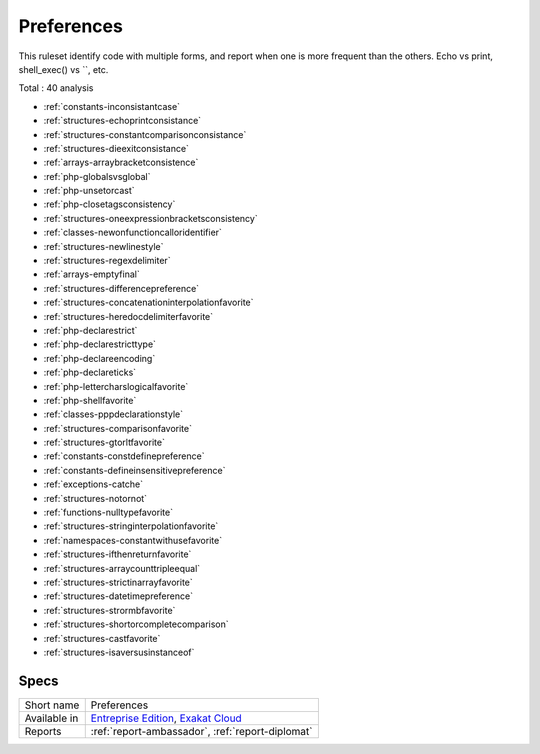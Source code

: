 .. _ruleset-preferences:

Preferences
+++++++++++

.. meta::
	:description:
		Preferences: Identify preferences in the code..
	:twitter:card: summary_large_image
	:twitter:site: @exakat
	:twitter:title: Preferences
	:twitter:description: Preferences: Identify preferences in the code.
	:twitter:creator: @exakat
	:twitter:image:src: https://www.exakat.io/wp-content/uploads/2020/06/logo-exakat.png
	:og:image: https://www.exakat.io/wp-content/uploads/2020/06/logo-exakat.png
	:og:title: Preferences
	:og:type: article
	:og:description: Identify preferences in the code.
	:og:url: https://exakat.readthedocs.io/en/latest/Rulesets/Preferences.html
	:og:locale: en

This ruleset identify code with multiple forms, and report when one is more frequent than the others. Echo vs print, shell_exec() vs ``, etc.

Total : 40 analysis

* :ref:`constants-inconsistantcase`
* :ref:`structures-echoprintconsistance`
* :ref:`structures-constantcomparisonconsistance`
* :ref:`structures-dieexitconsistance`
* :ref:`arrays-arraybracketconsistence`
* :ref:`php-globalsvsglobal`
* :ref:`php-unsetorcast`
* :ref:`php-closetagsconsistency`
* :ref:`structures-oneexpressionbracketsconsistency`
* :ref:`classes-newonfunctioncalloridentifier`
* :ref:`structures-newlinestyle`
* :ref:`structures-regexdelimiter`
* :ref:`arrays-emptyfinal`
* :ref:`structures-differencepreference`
* :ref:`structures-concatenationinterpolationfavorite`
* :ref:`structures-heredocdelimiterfavorite`
* :ref:`php-declarestrict`
* :ref:`php-declarestricttype`
* :ref:`php-declareencoding`
* :ref:`php-declareticks`
* :ref:`php-lettercharslogicalfavorite`
* :ref:`php-shellfavorite`
* :ref:`classes-pppdeclarationstyle`
* :ref:`structures-comparisonfavorite`
* :ref:`structures-gtorltfavorite`
* :ref:`constants-constdefinepreference`
* :ref:`constants-defineinsensitivepreference`
* :ref:`exceptions-catche`
* :ref:`structures-notornot`
* :ref:`functions-nulltypefavorite`
* :ref:`structures-stringinterpolationfavorite`
* :ref:`namespaces-constantwithusefavorite`
* :ref:`structures-ifthenreturnfavorite`
* :ref:`structures-arraycounttripleequal`
* :ref:`structures-strictinarrayfavorite`
* :ref:`structures-datetimepreference`
* :ref:`structures-strormbfavorite`
* :ref:`structures-shortorcompletecomparison`
* :ref:`structures-castfavorite`
* :ref:`structures-isaversusinstanceof`

Specs
_____

+--------------+-------------------------------------------------------------------------------------------------------------------------+
| Short name   | Preferences                                                                                                             |
+--------------+-------------------------------------------------------------------------------------------------------------------------+
| Available in | `Entreprise Edition <https://www.exakat.io/entreprise-edition>`_, `Exakat Cloud <https://www.exakat.io/exakat-cloud/>`_ |
+--------------+-------------------------------------------------------------------------------------------------------------------------+
| Reports      | :ref:`report-ambassador`, :ref:`report-diplomat`                                                                        |
+--------------+-------------------------------------------------------------------------------------------------------------------------+


